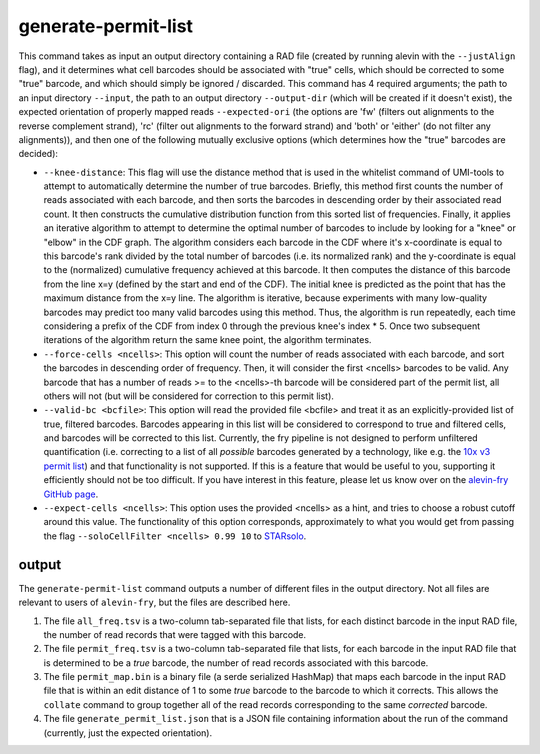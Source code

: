 generate-permit-list
====================

This command takes as input an output directory containing a RAD file (created by running alevin with the ``--justAlign`` flag), 
and it determines what cell barcodes should be associated with "true" cells, which should be corrected to
some "true" barcode, and which should simply be ignored / discarded. This
command has 4 required arguments; the path to an input directory ``--input``,
the path to an output directory ``--output-dir`` (which will be created if it
doesn't exist), the expected orientation of properly mapped reads
``--expected-ori`` (the options are 'fw' (filters out alignments to the
reverse complement strand), 'rc' (filter out alignments to the forward
strand) and 'both' or 'either' (do not filter any alignments)), and then one
of the following mutually exclusive options (which determines how the "true"
barcodes are decided):

* ``--knee-distance``: This flag will use the distance method that is used in the whitelist command of 
  UMI-tools to attempt to automatically determine the number of true barcodes. Briefly, this 
  method first counts the number of reads associated with each barcode, and then sorts the barcodes in 
  descending order by their associated read count. It then constructs the cumulative distribution function 
  from this sorted list of frequencies. Finally, it applies an iterative algorithm to attempt to determine the optimal 
  number of barcodes to include by looking for a "knee" or "elbow" in the CDF graph. The algorithm considers 
  each barcode in the CDF where it's x-coordinate is equal to this barcode's rank divided by the total number 
  of barcodes (i.e. its normalized rank) and the y-coordinate is equal to the (normalized) cumulative frequency achieved 
  at this barcode. It then computes the distance of this barcode from the line x=y 
  (defined by the start and end of the CDF). The initial knee is predicted as the point that has the maximum distance 
  from the x=y line. The algorithm is iterative, because experiments with many low-quality barcodes may predict too many 
  valid barcodes using this method. Thus, the algorithm is run repeatedly, each time considering a prefix of the CDF from 
  index 0 through the previous knee's index * 5. Once two subsequent iterations of the algorithm return the same 
  knee point, the algorithm terminates.

* ``--force-cells <ncells>``: This option will count the number of reads associated with each barcode, and sort the barcodes 
  in descending order of frequency. Then, it will consider the first <ncells> barcodes to be valid. Any barcode that has 
  a number of reads >= to the <ncells>-th barcode will be considered part of the permit list, all others will not 
  (but will be considered for correction to this permit list).

* ``--valid-bc <bcfile>``: This option will read the provided file <bcfile> and treat it as an explicitly-provided list of true, filtered barcodes. Barcodes appearing in this list will be considered to correspond to true and filtered cells, and barcodes will be corrected to this list. Currently, the fry pipeline is not designed to perform unfiltered quantification (i.e. correcting to a list of all *possible* barcodes generated by a technology, like e.g. the `10x v3 permit list <https://raw.githubusercontent.com/10XGenomics/cellranger/master/lib/python/cellranger/barcodes/translation/3M-february-2018.txt.gz>`_) and that functionality is not supported. If this is a feature that would be useful to you, supporting it efficiently should not be too difficult. If you have interest in this feature, please let us know over on the `alevin-fry GitHub page <https://github.com/COMBINE-lab/alevin-fry>`_.

* ``--expect-cells <ncells>``: This option uses the provided <ncells> as a hint, and tries to choose a robust cutoff around this value.  The functionality of this option corresponds, approximately to what you would get from passing the flag ``--soloCellFilter <ncells> 0.99 10`` to `STARsolo <https://github.com/alexdobin/STAR/blob/master/docs/STARsolo.md>`_.
output
------

The ``generate-permit-list`` command outputs a number of different files in the output directory.  Not all files are 
relevant to users of ``alevin-fry``, but the files are described here.

1. The file ``all_freq.tsv`` is a two-column tab-separated file that lists, for each distinct barcode in the input RAD file, the number of read records that were tagged with this barcode.

2. The file ``permit_freq.tsv`` is a two-column tab-separated file that lists, for each barcode in the input RAD file that is determined to be a *true* barcode, the number of read records associated with this barcode.

3. The file ``permit_map.bin`` is a binary file (a serde serialized HashMap) that maps each barcode in the input RAD file that is within an edit distance of 1 to some *true* barcode to the barcode to which it corrects.  This allows the ``collate`` command to group together all of the read records corresponding to the same *corrected* barcode.

4. The file  ``generate_permit_list.json`` that is a JSON file containing information about the run of the command (currently, just the expected orientation).

